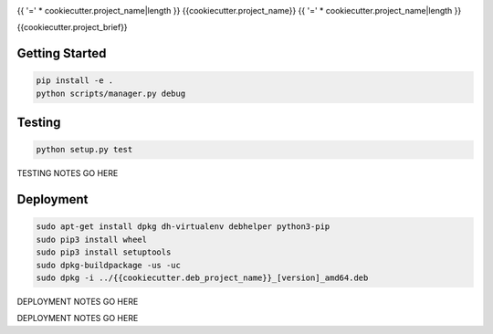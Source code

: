 |Show Logo|

{{ '=' * cookiecutter.project_name|length }}
{{cookiecutter.project_name}}
{{ '=' * cookiecutter.project_name|length }}

|Build Status| |Coverage Status| |PyPI Badge| |Docs|

{{cookiecutter.project_brief}}

Getting Started
---------------

.. code-block:: bash

    pip install -e .
    python scripts/manager.py debug

Testing
-------

.. code-block:: bash

    python setup.py test

TESTING NOTES GO HERE

Deployment
----------

.. code-block:: bash

    sudo apt-get install dpkg dh-virtualenv debhelper python3-pip
    sudo pip3 install wheel
    sudo pip3 install setuptools
    sudo dpkg-buildpackage -us -uc
    sudo dpkg -i ../{{cookiecutter.deb_project_name}}_[version]_amd64.deb

DEPLOYMENT NOTES GO HERE

.. |Show Logo| image:: http://dl.eveprosper.com/podcast/logo-colour-17_sm2.png
    :target: http://eveprosper.com
.. |Build Status| image:: https://travis-ci.org/{{cookiecutter.github_name}}/{{cookiecutter.project_name}}.svg?branch=master
    :target: https://travis-ci.org/{{cookiecutter.github_name}}/{{cookiecutter.project_name}}
.. |Coverage Status| image:: https://coveralls.io/repos/github/{{cookiecutter.github_name}}/{{cookiecutter.project_name}}/badge.svg?branch=master
    :target: https://coveralls.io/github/{{cookiecutter.github_name}}/{{cookiecutter.project_name}}?branch=master
.. |PyPI Badge| image:: https://badge.fury.io/py/{{cookiecutter.project_name}}.svg
    :target: https://badge.fury.io/py/{{cookiecutter.project_name}}
.. |Docs| image:: https://readthedocs.org/projects/{{cookiecutter.project_name}}/badge/?version=latest
    :target: http://{{cookiecutter.project_name}}.readthedocs.io/en/latest/?badge=latest
    :alt: Documentation Status

DEPLOYMENT NOTES GO HERE
